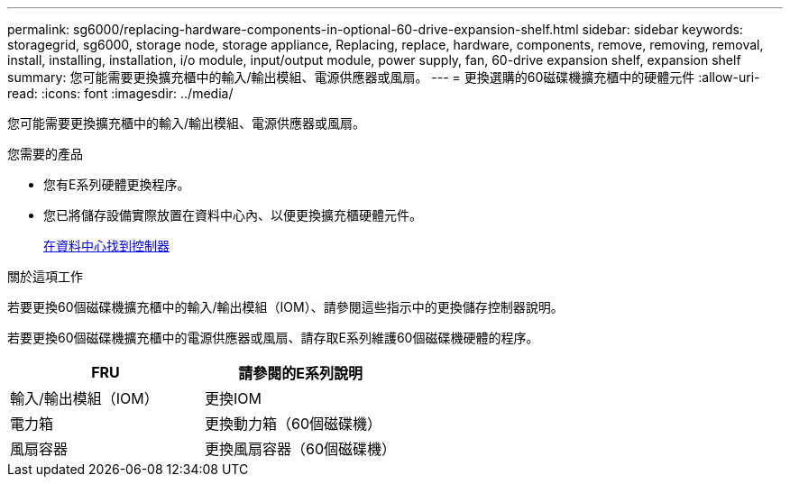 ---
permalink: sg6000/replacing-hardware-components-in-optional-60-drive-expansion-shelf.html 
sidebar: sidebar 
keywords: storagegrid, sg6000, storage node, storage appliance, Replacing, replace, hardware, components, remove, removing, removal, install, installing, installation, i/o module, input/output module, power supply, fan, 60-drive expansion shelf, expansion shelf 
summary: 您可能需要更換擴充櫃中的輸入/輸出模組、電源供應器或風扇。 
---
= 更換選購的60磁碟機擴充櫃中的硬體元件
:allow-uri-read: 
:icons: font
:imagesdir: ../media/


[role="lead"]
您可能需要更換擴充櫃中的輸入/輸出模組、電源供應器或風扇。

.您需要的產品
* 您有E系列硬體更換程序。
* 您已將儲存設備實際放置在資料中心內、以便更換擴充櫃硬體元件。
+
xref:locating-controller-in-data-center.adoc[在資料中心找到控制器]



.關於這項工作
若要更換60個磁碟機擴充櫃中的輸入/輸出模組（IOM）、請參閱這些指示中的更換儲存控制器說明。

若要更換60個磁碟機擴充櫃中的電源供應器或風扇、請存取E系列維護60個磁碟機硬體的程序。

|===
| FRU | 請參閱的E系列說明 


 a| 
輸入/輸出模組（IOM）
 a| 
更換IOM



 a| 
電力箱
 a| 
更換動力箱（60個磁碟機）



 a| 
風扇容器
 a| 
更換風扇容器（60個磁碟機）

|===